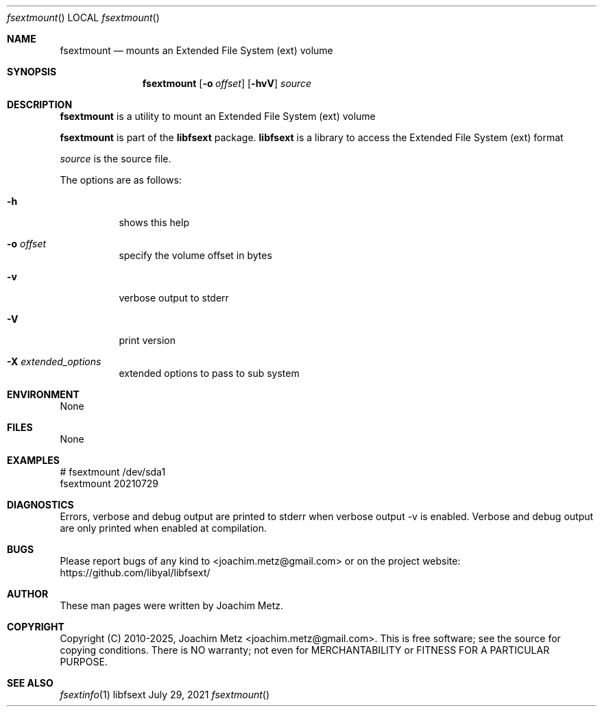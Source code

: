 .Dd July 29, 2021
.Dt fsextmount
.Os libfsext
.Sh NAME
.Nm fsextmount
.Nd mounts an Extended File System (ext) volume
.Sh SYNOPSIS
.Nm fsextmount
.Op Fl o Ar offset
.Op Fl hvV
.Ar source
.Sh DESCRIPTION
.Nm fsextmount
is a utility to mount an Extended File System (ext) volume
.Pp
.Nm fsextmount
is part of the
.Nm libfsext
package.
.Nm libfsext
is a library to access the Extended File System (ext) format
.Pp
.Ar source
is the source file.
.Pp
The options are as follows:
.Bl -tag -width Ds
.It Fl h
shows this help
.It Fl o Ar offset
specify the volume offset in bytes
.It Fl v
verbose output to stderr
.It Fl V
print version
.It Fl X Ar extended_options
extended options to pass to sub system
.El
.Sh ENVIRONMENT
None
.Sh FILES
None
.Sh EXAMPLES
.Bd -literal
# fsextmount /dev/sda1
fsextmount 20210729
.sp
.Ed
.Sh DIAGNOSTICS
Errors, verbose and debug output are printed to stderr when verbose output \-v is enabled.
Verbose and debug output are only printed when enabled at compilation.
.Sh BUGS
Please report bugs of any kind to <joachim.metz@gmail.com> or on the project website:
https://github.com/libyal/libfsext/
.Sh AUTHOR
These man pages were written by Joachim Metz.
.Sh COPYRIGHT
Copyright (C) 2010-2025, Joachim Metz <joachim.metz@gmail.com>.
This is free software; see the source for copying conditions. There is NO warranty; not even for MERCHANTABILITY or FITNESS FOR A PARTICULAR PURPOSE.
.Sh SEE ALSO
.Xr fsextinfo 1
